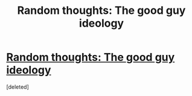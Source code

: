 #+TITLE: Random thoughts: The good guy ideology

* [[http://moesucks.com/2011/08/11/random-thoughts-the-good-guy-ideology/][Random thoughts: The good guy ideology]]
:PROPERTIES:
:Score: 5
:DateUnix: 1394097422.0
:DateShort: 2014-Mar-06
:END:
[deleted]

